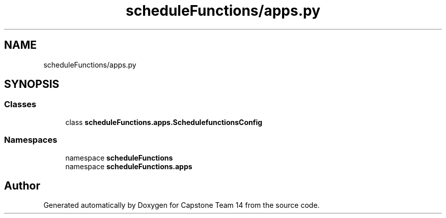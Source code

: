 .TH "scheduleFunctions/apps.py" 3 "Version 0.5" "Capstone Team 14" \" -*- nroff -*-
.ad l
.nh
.SH NAME
scheduleFunctions/apps.py
.SH SYNOPSIS
.br
.PP
.SS "Classes"

.in +1c
.ti -1c
.RI "class \fBscheduleFunctions\&.apps\&.SchedulefunctionsConfig\fP"
.br
.in -1c
.SS "Namespaces"

.in +1c
.ti -1c
.RI "namespace \fBscheduleFunctions\fP"
.br
.ti -1c
.RI "namespace \fBscheduleFunctions\&.apps\fP"
.br
.in -1c
.SH "Author"
.PP 
Generated automatically by Doxygen for Capstone Team 14 from the source code\&.
